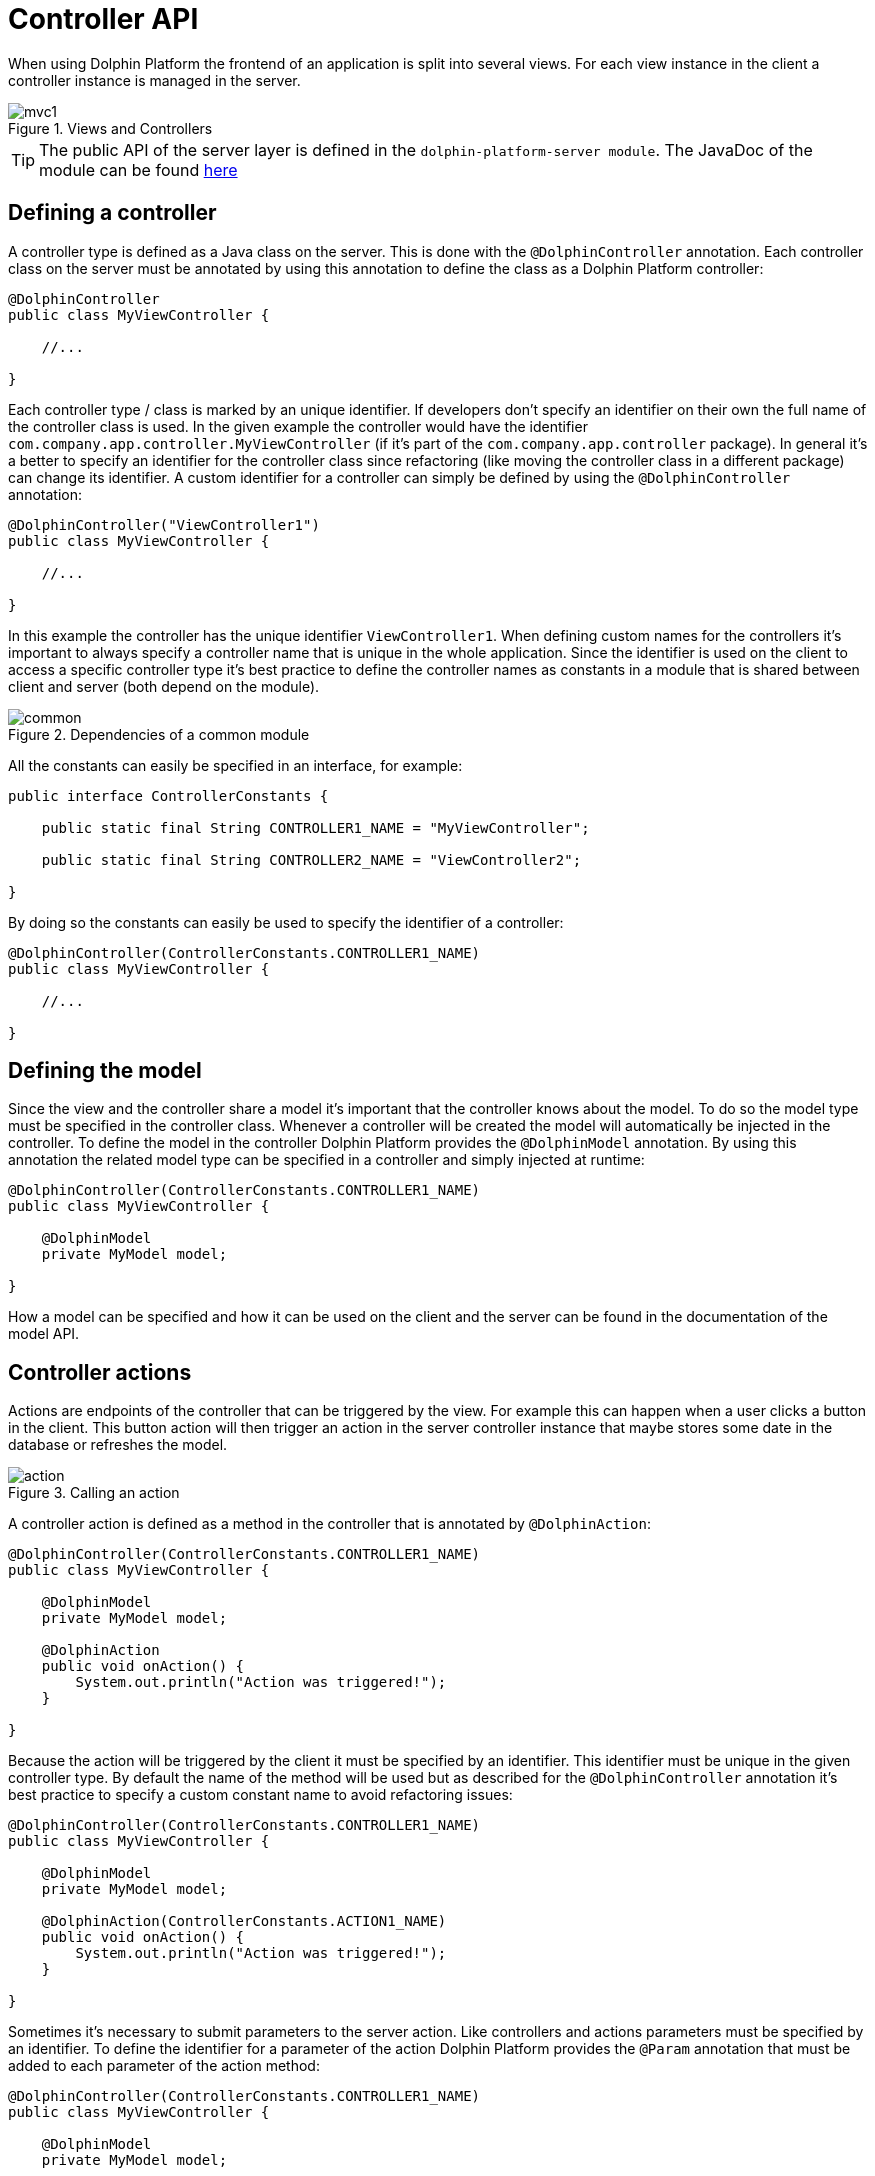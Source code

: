 
= Controller API

When using Dolphin Platform the frontend of an application is split into several views. For each view instance in the
client a controller instance is managed in the server.

.Views and Controllers
image::mvc1.png[]

TIP: The public API of the server layer is defined in the `dolphin-platform-server module`. The JavaDoc of the module can
be found link:javadoc/server/[here]

== Defining a controller

A controller type is defined as a Java class on the server. This is done with the `@DolphinController` annotation. Each
controller class on the server must be annotated by using this annotation to define the class as a Dolphin Platform controller:

[source,java]
----
@DolphinController
public class MyViewController {

    //...

}
----

Each controller type / class is marked by an unique identifier. If developers don't specify an identifier on their own
the full name of the controller class is used. In the given example the controller would have the identifier
`com.company.app.controller.MyViewController` (if it's part of the `com.company.app.controller` package). In general
it's a better to specify an identifier for the controller class since refactoring (like moving the controller class in
a different package) can change its identifier. A custom identifier for a controller can simply be defined by using the
`@DolphinController` annotation:

[source,java]
----
@DolphinController("ViewController1")
public class MyViewController {

    //...

}
----

In this example the controller has the unique identifier `ViewController1`. When defining custom names for the
controllers it's important to always specify a controller name that is unique in the whole application. Since the
identifier is used on the client to access a specific controller type it's best practice to define the controller names
as constants in a module that is shared between client and server (both depend on the module).

.Dependencies of a common module
image::common.png[]

All the constants can easily be specified in an interface, for example:

[source,java]
----
public interface ControllerConstants {

    public static final String CONTROLLER1_NAME = "MyViewController";
    
    public static final String CONTROLLER2_NAME = "ViewController2";

}
----

By doing so the constants can easily be used to specify the identifier of a controller:

[source,java]
----
@DolphinController(ControllerConstants.CONTROLLER1_NAME)
public class MyViewController {

    //...

}
----

== Defining the model

Since the view and the controller share a model it's important that the controller knows about the model. To do so the
model type must be specified in the controller class. Whenever a controller will be created the model will automatically
be injected in the controller. To define the model in the controller Dolphin Platform provides the `@DolphinModel`
annotation. By using this annotation the related model type can be specified in a controller and simply injected at runtime:

[source,java]
----
@DolphinController(ControllerConstants.CONTROLLER1_NAME)
public class MyViewController {

    @DolphinModel
    private MyModel model;

}
----

How a model can be specified and how it can be used on the client and the server can be found in the documentation of
the model API.

== Controller actions

Actions are endpoints of the controller that can be triggered by the view. For example this can happen when a user
clicks a button in the client. This button action will then trigger an action in the server controller instance that
maybe stores some date in the database or refreshes the model.

.Calling an action
image::action.png[]

A controller action is defined as a method in the controller that is annotated by `@DolphinAction`:

[source,java]
----
@DolphinController(ControllerConstants.CONTROLLER1_NAME)
public class MyViewController {
 
    @DolphinModel
    private MyModel model;
    
    @DolphinAction
    public void onAction() {
        System.out.println("Action was triggered!");
    }

}
----

Because the action will be triggered by the client it must be specified by an identifier. This identifier must be unique
in the given controller type. By default the name of the method will be used but as described for the `@DolphinController`
annotation it's best practice to specify a custom constant name to avoid refactoring issues:

[source,java]
----
@DolphinController(ControllerConstants.CONTROLLER1_NAME)
public class MyViewController {
 
    @DolphinModel
    private MyModel model;
    
    @DolphinAction(ControllerConstants.ACTION1_NAME)
    public void onAction() {
        System.out.println("Action was triggered!");
    }

}
----

Sometimes it's necessary to submit parameters to the server action. Like controllers and actions parameters must be
specified by an identifier. To define the identifier for a parameter of the action Dolphin Platform provides the
`@Param` annotation that must be added to each parameter of the action method:

[source,java]
----
@DolphinController(ControllerConstants.CONTROLLER1_NAME)
public class MyViewController {
 
    @DolphinModel
    private MyModel model;
    
    @DolphinAction(ControllerConstants.ACTION1_NAME)
    public void onAction(@Param("id") String id) {
        System.out.println("Action was triggered for id " + id);
    }

}
----

Even if in this example only one parameter is defined the Dolphin Platform actions support any count of parameters. Here
it's only important that each parameter has a unique identifier in the context of the action and that the parameters are
of a supported type. Currently Dolphin Platform supports the following types for parameters: `Integer`, `Long`, `Double`,
`Float`, `Boolean`, `String`. It's best practice to not use primitives here since null values are always supported and
can end in an Exception since Java autoboxing can't convert null to a primitive number or boolean. Some additional
common types like `Date` will be added in future releases.

== Benefits of managed controllers

Since a controller is always created and managed by the underlying platform (like Spring or JavaEE) a developer doesn't
need to care about controller and model creation. The last sample already defines a full useable controller that will
automatically be created (and a new model instance will be injected) whenever the related view is created on the client.
Next to this the controller offers all the benefit that a managed beans offers based on the underlying platform. Based
on this it's no problem to use CDI if Dolphin Platform is used in a JavaEE environment. In addition default annotations
like `@PostConstruct` and `@PreDestroy` are supported. The following example shows how such a controller could look like:

[source,java]
----
@DolphinController(ControllerConstants.CONTROLLER1_NAME)
public class MyViewController {
 
    @DolphinModel
    private MyModel model;
    
    @Inject
    private MyService service;
    
    @PostContruct
    public void init() {
        System.out.println("Hello");
    }

    @PreDestroy
    public void shutdown() {
        System.out.println("Bye, bye");
    }

}
----

It's important to know that even if a controller instance is a managed object it can not be injected in any other
managed bean. This belongs on some restrictions in the Dolphin Platform Architecture: Even if the lifecycle of a
controller is well defined it's possible to have several instances of the same controller. Let's say your front-end
contains a tabbed pane and you have 2 instances of the same view in this pane. By doing so it's not possible to specify
what controller instance should be injected in bean. For a future release of Dolphin Platform it's planned to define
parent-child-relations between controller instances. Currently the Dolphin Platform event bus should be used for
communication between controllers and / or additional services.

== Definition of the client scope

Dolphin Platform provides an additional custom Scope called `ClientScope`. This scope is currently implemented for
JavaEE and Spring and it's defined as a scope that is "lower than the session scope". This scope is important if you
want to create web applications, for example. Since all the tabs of a browser share the same session it's hard to define
data that is only related to one tab in the browser. In that case the lifecycle of a client scope is bound to a tab in
the browser and ends when the tab will be closed.

.Definition of the client scope
image::clientscope.png[]

For both JavaEE and Spring a `@ClientScoped` annotation is defined that can be used to give any bean the specific scope:

[source,java]
----
@ClientScoped
public class MyLocalStoreService {
 
    private List<String> values = new ArrayList();
    
    public void add(String val) {
        values.add(val);
    }

}
----

The given service can now simply be injected in any controller:

[source,java]
----
@DolphinController(ControllerConstants.CONTROLLER1_NAME)
public class MyViewController {
 
    @DolphinModel
    private MyModel model;
    
    @Inject
    private MyLocalStoreService service;
    
}
----

Internally the client scope is defined by an unique identifier that is shared between client and server with each
request. Based on this the scope only "lives" inside a Dolphin Platform request roundtrip. At the moment this means
that beans that are defined for the client scope can only be injected in Dolphin Platform controller classes or classes
that are (transitive) injected in controllers. For a future release we plan to support general HTTP endpoints that can
be called from a client and "live" in the client scope. This will be useful to provide specific content like images or
files to the client.

== Injection of Dolphin Platform specific services

The Dolphin Platform provide several services that can be injected in any managed bean. Since the Dolphin Platform
controllers are managed beans and support dependency injection the Dolphin Platform specific services can be injected in
any controller.

=== The bean manager

The Dolphin Platform bean manager provides methods to manage the model layer. More information about the model layer
and how to use the bean manager can be found in the *Model API* chapter. The bean manager is defined by the
`com.canoo.dolphin.BeanManager` interface. Instances are managed objects in the client session scope.

Example:

[source,java]
----
@DolphinController
public class MyViewController {

    @Inject
    private BeanManager beanManager;

     //...

}
----

=== The event bus
The Dolphin Platform provides its own event bus that can be used to provide interaction between several sessions or to
access the Dolphin Platform from a background thread or endpoint. The event bus is defined by the
 `com.canoo.dolphin.server.event.DolphinEventBus` interface. Instances are managed objects in the application scope.

Example:

[source,java]
----
@DolphinController
public class MyViewController {

    @Inject
    private DolphinEventBus eventBus;

     //...

}
----

=== The Dolphin Platform session

The Dolphin Platform offers a service to interact with the client session. To do so the
`com.canoo.dolphin.server.DolphinSession` can be injected. The interface provides similar functionallity as the
`javax.servlet.http.HttpSession` interface does for the http session. Instances are managed objects in the client session
scope.

Example:

[source,java]
----
@DolphinController
public class MyViewController {

    @Inject
    private DolphinSession session;

     //...

}
----

=== The property binder
The Dolphin Platform provides a way to create binding between properties in the model layer. This bindings can be
created by injecting the com.canoo.dolphin.server.binding.PropertyBinder interface. A more detailed description of
bindings can be found in the *Model API* chapter. Instances are managed objects in the client session scope.

Example:

[source,java]
----
@DolphinController
public class MyViewController {

    @Inject
    private PropertyBinder binder;

     //...

}
----

== React on events on the server

TODO 2 ways: eventbus or session.runLater...
